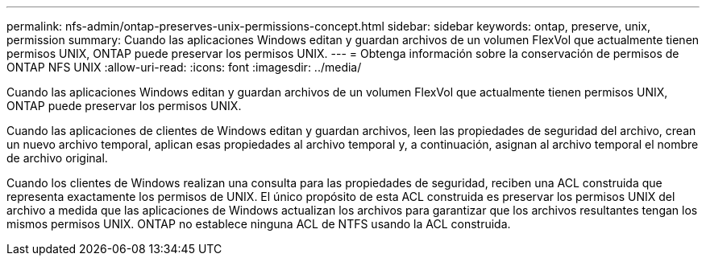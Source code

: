 ---
permalink: nfs-admin/ontap-preserves-unix-permissions-concept.html 
sidebar: sidebar 
keywords: ontap, preserve, unix, permission 
summary: Cuando las aplicaciones Windows editan y guardan archivos de un volumen FlexVol que actualmente tienen permisos UNIX, ONTAP puede preservar los permisos UNIX. 
---
= Obtenga información sobre la conservación de permisos de ONTAP NFS UNIX
:allow-uri-read: 
:icons: font
:imagesdir: ../media/


[role="lead"]
Cuando las aplicaciones Windows editan y guardan archivos de un volumen FlexVol que actualmente tienen permisos UNIX, ONTAP puede preservar los permisos UNIX.

Cuando las aplicaciones de clientes de Windows editan y guardan archivos, leen las propiedades de seguridad del archivo, crean un nuevo archivo temporal, aplican esas propiedades al archivo temporal y, a continuación, asignan al archivo temporal el nombre de archivo original.

Cuando los clientes de Windows realizan una consulta para las propiedades de seguridad, reciben una ACL construida que representa exactamente los permisos de UNIX. El único propósito de esta ACL construida es preservar los permisos UNIX del archivo a medida que las aplicaciones de Windows actualizan los archivos para garantizar que los archivos resultantes tengan los mismos permisos UNIX. ONTAP no establece ninguna ACL de NTFS usando la ACL construida.
